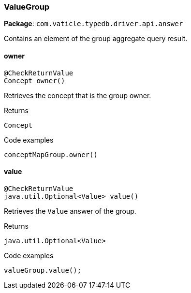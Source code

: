 [#_ValueGroup]
=== ValueGroup

*Package*: `com.vaticle.typedb.driver.api.answer`

Contains an element of the group aggregate query result.

// tag::methods[]
[#_ValueGroup_owner]
==== owner

[source,java]
----
@CheckReturnValue
Concept owner()
----

Retrieves the concept that is the group owner. 


[caption=""]
.Returns
`Concept`

[caption=""]
.Code examples
[source,java]
----
conceptMapGroup.owner()
----

[#_ValueGroup_value]
==== value

[source,java]
----
@CheckReturnValue
java.util.Optional<Value> value()
----

Retrieves the ``Value`` answer of the group. 


[caption=""]
.Returns
`java.util.Optional<Value>`

[caption=""]
.Code examples
[source,java]
----
valueGroup.value();
----

// end::methods[]

